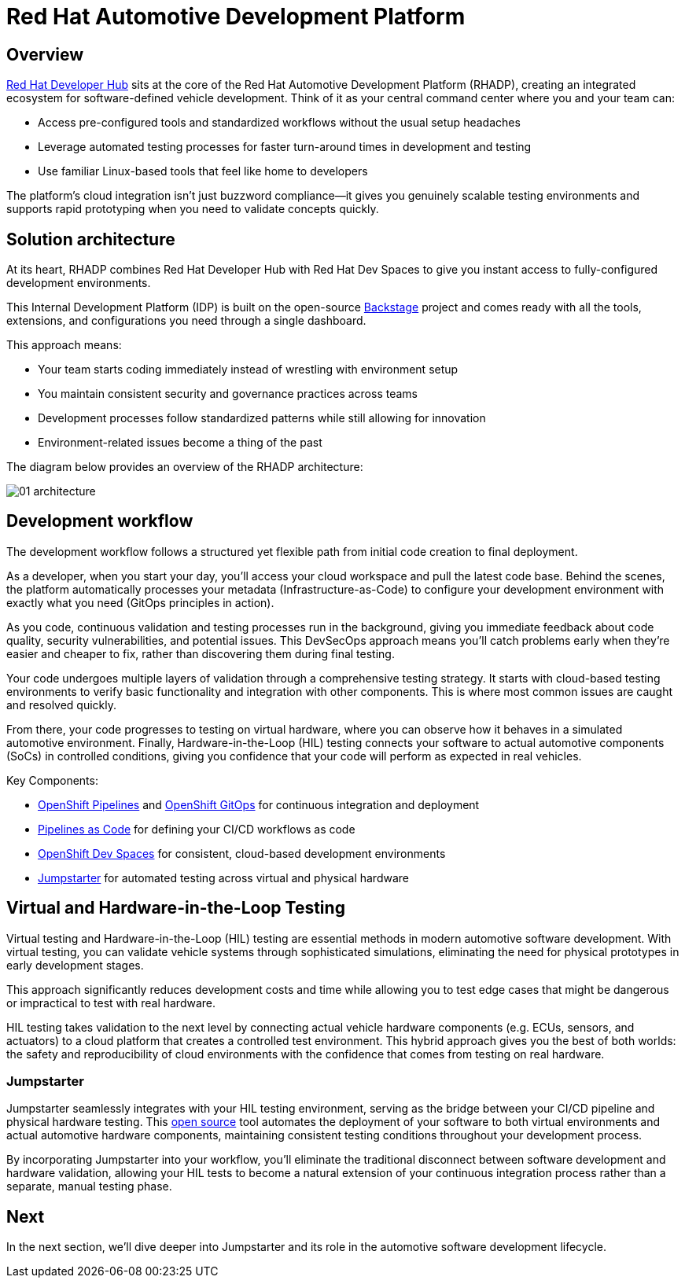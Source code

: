 = Red Hat Automotive Development Platform

== Overview
https://developers.redhat.com/rhdh/overview[Red Hat Developer Hub] sits at the core of the Red Hat Automotive Development Platform (RHADP), 
creating an integrated ecosystem for software-defined vehicle development. Think of it as your central command center where you and your team can:

- Access pre-configured tools and standardized workflows without the usual setup headaches
- Leverage automated testing processes for faster turn-around times in development and testing
- Use familiar Linux-based tools that feel like home to developers 

The platform's cloud integration isn't just buzzword compliance—it gives you genuinely scalable testing environments and supports rapid 
prototyping when you need to validate concepts quickly.


== Solution architecture

At its heart, RHADP combines Red Hat Developer Hub with Red Hat Dev Spaces to give you instant access to fully-configured development environments. 

This Internal Development Platform (IDP) is built on the open-source https://backstage.spotify.com/[Backstage] project and comes ready 
with all the tools, extensions, and configurations you need through a single dashboard. 

This approach means:

- Your team starts coding immediately instead of wrestling with environment setup
- You maintain consistent security and governance practices across teams
- Development processes follow standardized patterns while still allowing for innovation
- Environment-related issues become a thing of the past

The diagram below provides an overview of the RHADP architecture:

image::rhadp/01-architecture.png[]

[#workflow]
== Development workflow

The development workflow follows a structured yet flexible path from initial code creation to final deployment. 

As a developer, when you start your day, you'll access your cloud workspace and pull the latest code base. Behind the scenes, the 
platform automatically processes your metadata (Infrastructure-as-Code) to configure your development environment with exactly 
what you need (GitOps principles in action).

As you code, continuous validation and testing processes run in the background, giving you immediate feedback about code quality, 
security vulnerabilities, and potential issues. This DevSecOps approach means you'll catch problems early when they're 
easier and cheaper to fix, rather than discovering them during final testing.

Your code undergoes multiple layers of validation through a comprehensive testing strategy. It starts with cloud-based testing 
environments to verify basic functionality and integration with other components. This is where most common issues are caught and resolved quickly.

From there, your code progresses to testing on virtual hardware, where you can observe how it behaves in a simulated automotive environment. 
Finally, Hardware-in-the-Loop (HIL) testing connects your software to actual automotive components (SoCs) in controlled conditions, 
giving you confidence that your code will perform as expected in real vehicles.

Key Components:

- https://docs.redhat.com/en/documentation/openshift_container_platform/4.18/html/pipelines/index[OpenShift Pipelines] and https://docs.redhat.com/en/documentation/openshift_container_platform/4.18/html/gitops/index[OpenShift GitOps] for continuous integration and deployment
- https://pipelinesascode.com/[Pipelines as Code] for defining your CI/CD workflows as code
- https://docs.redhat.com/en/documentation/red_hat_openshift_dev_spaces/3.20[OpenShift Dev Spaces] for consistent, cloud-based development environments
- https://jumpstarter.dev/[Jumpstarter] for automated testing across virtual and physical hardware

[#hiltesting]
== Virtual and Hardware-in-the-Loop Testing

Virtual testing and Hardware-in-the-Loop (HIL) testing are essential methods in modern automotive software development. 
With virtual testing, you can validate vehicle systems through sophisticated simulations, eliminating the need for physical 
prototypes in early development stages. 

This approach significantly reduces development costs and time while allowing you to test edge cases that might be dangerous or impractical to test with real hardware.

HIL testing takes validation to the next level by connecting actual vehicle hardware components (e.g. ECUs, sensors, and 
actuators) to a cloud platform that creates a controlled test environment. This hybrid approach gives you the 
best of both worlds: the safety and reproducibility of cloud environments with the confidence that comes from testing on real hardware. 

[#jumpstarter]
=== Jumpstarter

Jumpstarter seamlessly integrates with your HIL testing environment, serving as the bridge between your CI/CD pipeline and physical hardware testing. 
This https://github.com/jumpstarter-dev[open source] tool automates the deployment of your software to both virtual environments and actual 
automotive hardware components, maintaining consistent testing conditions throughout your development process. 

By incorporating Jumpstarter into your workflow, you'll eliminate the traditional disconnect between software development and hardware 
validation, allowing your HIL tests to become a natural extension of your continuous integration process rather than a separate, manual testing phase. 

== Next

In the next section, we'll dive deeper into Jumpstarter and its role in the automotive software development lifecycle.
